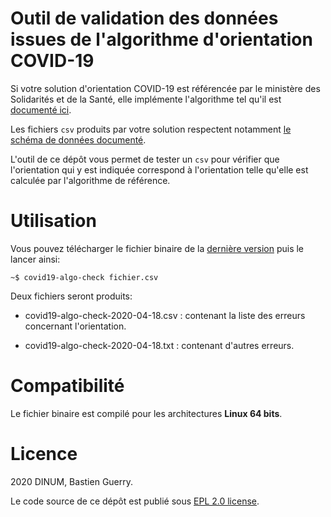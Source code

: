 * Outil de validation des données issues de l'algorithme d'orientation COVID-19

Si votre solution d'orientation COVID-19 est référencée par le
ministère des Solidarités et de la Santé, elle implémente l'algorithme
tel qu'il est [[https://delegation-numerique-en-sante.github.io/covid19-algorithme-orientation/][documenté ici]].

Les fichiers ~csv~ produits par votre solution respectent notamment [[https://github.com/Delegation-numerique-en-sante/covid19-algorithme-orientation/blob/master/implementation.org#variables-%C3%A0-obligatoirement-sauvegarder-pour-partage][le
schéma de données documenté]].

L'outil de ce dépôt vous permet de tester un ~csv~ pour vérifier que
l'orientation qui y est indiquée correspond à l'orientation telle
qu'elle est calculée par l'algorithme de référence.

* Utilisation

Vous pouvez télécharger le fichier binaire de la [[https://github.com/Delegation-numerique-en-sante/covid19-algorithme-orientation-check/releases/][dernière version]] puis
le lancer ainsi:

: ~$ covid19-algo-check fichier.csv

Deux fichiers seront produits:

- covid19-algo-check-2020-04-18.csv : contenant la liste des erreurs
  concernant l'orientation.

- covid19-algo-check-2020-04-18.txt : contenant d'autres erreurs.

* Compatibilité

Le fichier binaire est compilé pour les architectures *Linux 64 bits*.

* Licence

2020 DINUM, Bastien Guerry.

Le code source de ce dépôt est publié sous [[file:LICENSE][EPL 2.0 license]].
